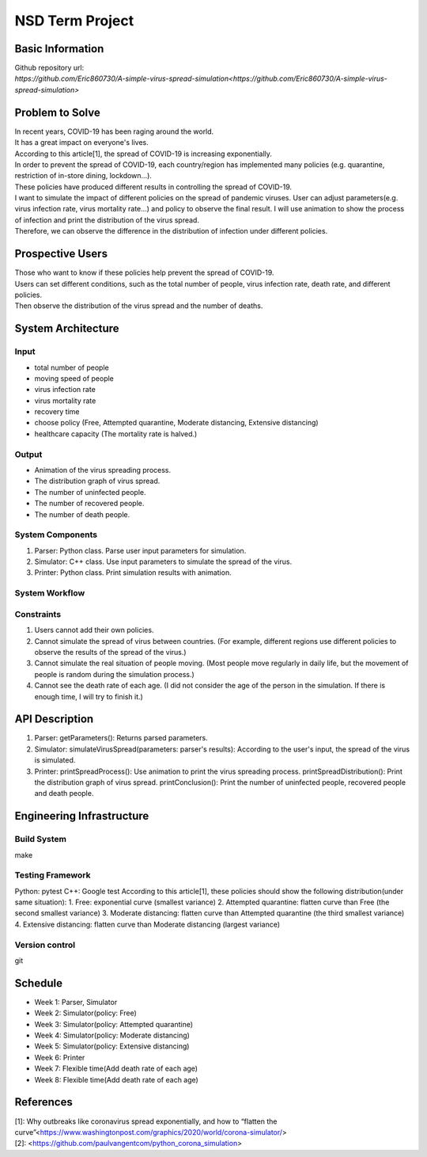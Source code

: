 ============================
NSD Term Project
============================

Basic Information
----------------------------
| Github repository url:
| `https://github.com/Eric860730/A-simple-virus-spread-simulation<https://github.com/Eric860730/A-simple-virus-spread-simulation>`

Problem to Solve
----------------------------
| In recent years, COVID-19 has been raging around the world.
| It has a great impact on everyone's lives.
| According to this article[1], the spread of COVID-19 is increasing exponentially.
| In order to prevent the spread of COVID-19, each country/region has implemented many policies (e.g. quarantine, restriction of in-store dining, lockdown...).
| These policies have produced different results in controlling the spread of COVID-19.

| I want to simulate the impact of different policies on the spread of pandemic viruses.
 User can adjust parameters(e.g. virus infection rate, virus mortality rate...) and policy to observe the final result.
 I will use animation to show the process of infection and print the distribution of the virus spread.
| Therefore, we can observe the difference in the distribution of infection under different policies.

Prospective Users
----------------------------
| Those who want to know if these policies help prevent the spread of COVID-19.
| Users can set different conditions, such as the total number of people, virus infection rate, death rate, and different policies.
| Then observe the distribution of the virus spread and the number of deaths.

System Architecture
----------------------------

Input
^^^^^^^^^^^^
* total number of people
* moving speed of people
* virus infection rate
* virus mortality rate
* recovery time
* choose policy (Free, Attempted quarantine, Moderate distancing, Extensive distancing)
* healthcare capacity (The mortality rate is halved.)

Output
^^^^^^^^^^^^
* Animation of the virus spreading process.
* The distribution graph of virus spread.
* The number of uninfected people.
* The number of recovered people.
* The number of death people.

System Components
^^^^^^^^^^^^^^^^^
1. Parser: Python class. Parse user input parameters for simulation.
2. Simulator: C++ class. Use input parameters to simulate the spread of the virus.
3. Printer: Python class. Print simulation results with animation.

System Workflow
^^^^^^^^^^^^^^^^^
.. image:: images/system_workflow.png

Constraints
^^^^^^^^^^^^^^^^^
1. Users cannot add their own policies.
2. Cannot simulate the spread of virus between countries. (For example, different regions use different policies to observe the results of the spread of the virus.)
3. Cannot simulate the real situation of people moving. (Most people move regularly in daily life, but the movement of people is random during the simulation process.)
4. Cannot see the death rate of each age. (I did not consider the age of the person in the simulation. If there is enough time, I will try to finish it.)

API Description
----------------------------
1. Parser:
   getParameters(): Returns parsed parameters.

2. Simulator:
   simulateVirusSpread(parameters: parser's results): According to the user's input, the spread of the virus is simulated.

3. Printer:
   printSpreadProcess(): Use animation to print the virus spreading process.
   printSpreadDistribution(): Print the distribution graph of virus spread.
   printConclusion(): Print the number of uninfected people, recovered people and death people.

Engineering Infrastructure
----------------------------

Build System
^^^^^^^^^^^^^^^^^^
make

Testing Framework
^^^^^^^^^^^^^^^^^^
Python: pytest
C++: Google test
According to this article[1], these policies should show the following distribution(under same situation):
1. Free: exponential curve (smallest variance)
2. Attempted quarantine: flatten curve than Free (the second smallest variance)
3. Moderate distancing: flatten curve than Attempted quarantine (the third smallest variance)
4. Extensive distancing: flatten curve than Moderate distancing (largest variance)

Version control
^^^^^^^^^^^^^^^^^^
git

Schedule
----------------------------
* Week 1: Parser, Simulator
* Week 2: Simulator(policy: Free)
* Week 3: Simulator(policy: Attempted quarantine)
* Week 4: Simulator(policy: Moderate distancing)
* Week 5: Simulator(policy: Extensive distancing)
* Week 6: Printer
* Week 7: Flexible time(Add death rate of each age)
* Week 8: Flexible time(Add death rate of each age)

References
----------------------------
| [1]: Why outbreaks like coronavirus spread exponentially, and how to “flatten the curve”<https://www.washingtonpost.com/graphics/2020/world/corona-simulator/>
| [2]: <https://github.com/paulvangentcom/python_corona_simulation>
